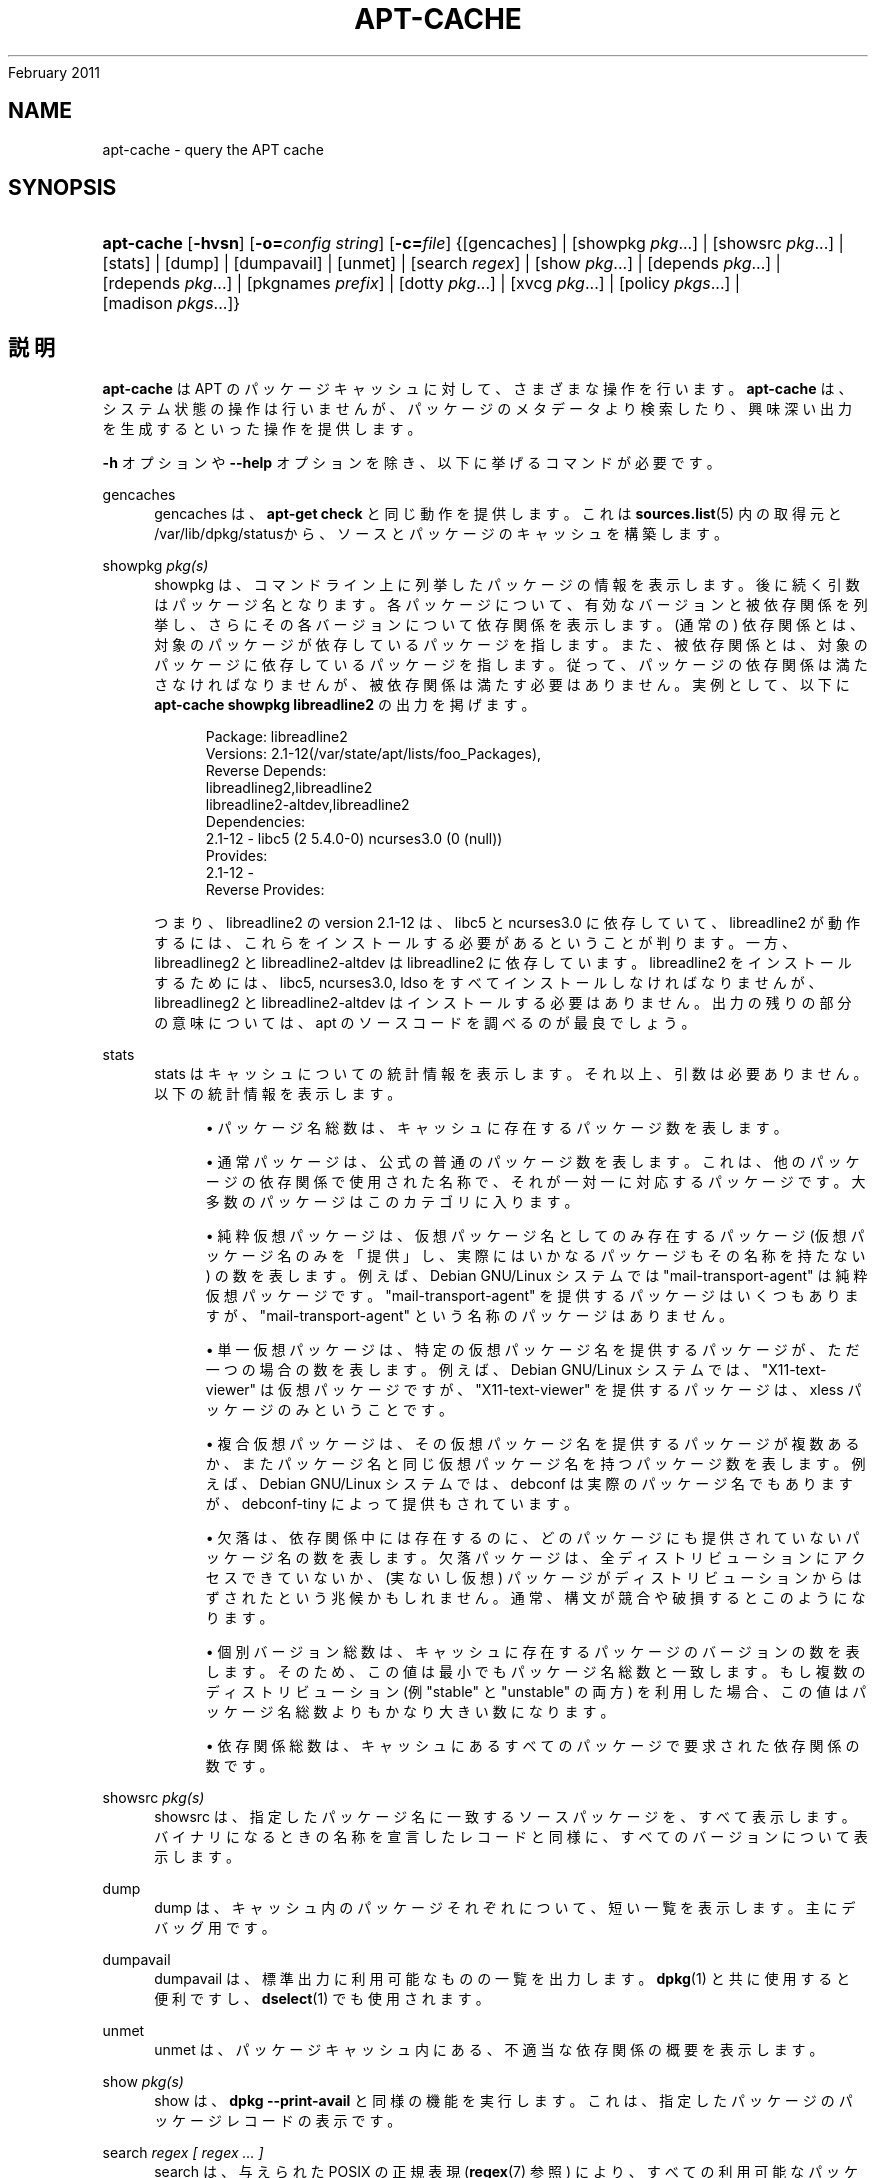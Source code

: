 '\" t
.\"     Title: apt-cache
.\"    Author: Jason Gunthorpe
.\" Generator: DocBook XSL Stylesheets v1.76.1 <http://docbook.sf.net/>
.\"      Date: 04
February 2011
.\"    Manual: APT
.\"    Source: Linux
.\"  Language: English
.\"
.TH "APT\-CACHE" "8" "04 February 2011" "Linux" "APT"
.\" -----------------------------------------------------------------
.\" * Define some portability stuff
.\" -----------------------------------------------------------------
.\" ~~~~~~~~~~~~~~~~~~~~~~~~~~~~~~~~~~~~~~~~~~~~~~~~~~~~~~~~~~~~~~~~~
.\" http://bugs.debian.org/507673
.\" http://lists.gnu.org/archive/html/groff/2009-02/msg00013.html
.\" ~~~~~~~~~~~~~~~~~~~~~~~~~~~~~~~~~~~~~~~~~~~~~~~~~~~~~~~~~~~~~~~~~
.ie \n(.g .ds Aq \(aq
.el       .ds Aq '
.\" -----------------------------------------------------------------
.\" * set default formatting
.\" -----------------------------------------------------------------
.\" disable hyphenation
.nh
.\" disable justification (adjust text to left margin only)
.ad l
.\" -----------------------------------------------------------------
.\" * MAIN CONTENT STARTS HERE *
.\" -----------------------------------------------------------------
.SH "NAME"
apt-cache \- query the APT cache
.SH "SYNOPSIS"
.HP \w'\fBapt\-cache\fR\ 'u
\fBapt\-cache\fR [\fB\-hvsn\fR] [\fB\-o=\fR\fB\fIconfig\ string\fR\fR] [\fB\-c=\fR\fB\fIfile\fR\fR] {[gencaches] | [showpkg\ \fIpkg\fR...] | [showsrc\ \fIpkg\fR...] | [stats] | [dump] | [dumpavail] | [unmet] | [search\ \fIregex\fR] | [show\ \fIpkg\fR...] | [depends\ \fIpkg\fR...] | [rdepends\ \fIpkg\fR...] | [pkgnames\ \fIprefix\fR] | [dotty\ \fIpkg\fR...] | [xvcg\ \fIpkg\fR...] | [policy\ \fIpkgs\fR...] | [madison\ \fIpkgs\fR...]}
.SH "説明"
.PP
\fBapt\-cache\fR
は APT のパッケージキャッシュに対して、さまざまな操作を行います。\fBapt\-cache\fR
は、システム状態の操作は行いませんが、パッケージのメタデータより検索したり、興味深い出力を生成するといった操作を提供します。
.PP
\fB\-h\fR
オプションや
\fB\-\-help\fR
オプションを除き、以下に挙げるコマンドが必要です。
.PP
gencaches
.RS 4
gencaches
は、\fBapt\-get check\fR
と同じ動作を提供します。これは
\fBsources.list\fR(5)
内の取得元と
/var/lib/dpkg/statusから、ソースとパッケージのキャッシュを構築します。
.RE
.PP
showpkg \fIpkg(s)\fR
.RS 4
showpkg
は、コマンドライン上に列挙したパッケージの情報を表示します。後に続く引数はパッケージ名となります。各パッケージについて、有効なバージョンと被依存関係を列挙し、さらにその各バージョンについて依存関係を表示します。(通常の) 依存関係とは、対象のパッケージが依存しているパッケージを指します。また、被依存関係とは、対象のパッケージに依存しているパッケージを指します。従って、パッケージの依存関係は満たさなければなりませんが、被依存関係は満たす必要はありません。実例として、以下に
\fBapt\-cache showpkg libreadline2\fR
の出力を掲げます。
.sp
.if n \{\
.RS 4
.\}
.nf
Package: libreadline2
Versions: 2\&.1\-12(/var/state/apt/lists/foo_Packages),
Reverse Depends: 
  libreadlineg2,libreadline2
  libreadline2\-altdev,libreadline2
Dependencies:
2\&.1\-12 \- libc5 (2 5\&.4\&.0\-0) ncurses3\&.0 (0 (null))
Provides:
2\&.1\-12 \- 
Reverse Provides: 
 
.fi
.if n \{\
.RE
.\}
つまり、libreadline2 の version 2\&.1\-12 は、libc5 と ncurses3\&.0 に依存していて、libreadline2 が動作するには、これらをインストールする必要があるということが判ります。一方、libreadlineg2 と libreadline2\-altdev は libreadline2 に依存しています。libreadline2 をインストールするためには、libc5, ncurses3\&.0, ldso をすべてインストールしなければなりませんが、libreadlineg2 と libreadline2\-altdev はインストールする必要はありません。出力の残りの部分の意味については、apt のソースコードを調べるのが最良でしょう。
.RE
.PP
stats
.RS 4
stats
はキャッシュについての統計情報を表示します。それ以上、引数は必要ありません。以下の統計情報を表示します。
.sp
.RS 4
.ie n \{\
\h'-04'\(bu\h'+03'\c
.\}
.el \{\
.sp -1
.IP \(bu 2.3
.\}
パッケージ名総数は、キャッシュに存在するパッケージ数を表します。
.RE
.sp
.RS 4
.ie n \{\
\h'-04'\(bu\h'+03'\c
.\}
.el \{\
.sp -1
.IP \(bu 2.3
.\}
通常パッケージは、公式の普通のパッケージ数を表します。これは、他のパッケージの依存関係で使用された名称で、それが一対一に対応するパッケージです。大多数のパッケージはこのカテゴリに入ります。
.RE
.sp
.RS 4
.ie n \{\
\h'-04'\(bu\h'+03'\c
.\}
.el \{\
.sp -1
.IP \(bu 2.3
.\}
純粋仮想パッケージは、仮想パッケージ名としてのみ存在するパッケージ (仮想パッケージ名のみを「提供」し、実際にはいかなるパッケージもその名称を持たない) の数を表します。例えば、Debian GNU/Linux システムでは "mail\-transport\-agent" は純粋仮想パッケージです。"mail\-transport\-agent" を提供するパッケージはいくつもありますが、"mail\-transport\-agent" という名称のパッケージはありません。
.RE
.sp
.RS 4
.ie n \{\
\h'-04'\(bu\h'+03'\c
.\}
.el \{\
.sp -1
.IP \(bu 2.3
.\}
単一仮想パッケージは、特定の仮想パッケージ名を提供するパッケージが、ただ一つの場合の数を表します。例えば、Debian GNU/Linux システムでは、"X11\-text\-viewer" は仮想パッケージですが、"X11\-text\-viewer" を提供するパッケージは、xless パッケージのみということです。
.RE
.sp
.RS 4
.ie n \{\
\h'-04'\(bu\h'+03'\c
.\}
.el \{\
.sp -1
.IP \(bu 2.3
.\}
複合仮想パッケージは、その仮想パッケージ名を提供するパッケージが複数あるか、またパッケージ名と同じ仮想パッケージ名を持つパッケージ数を表します。例えば、Debian GNU/Linux システムでは、debconf は実際のパッケージ名でもありますが、debconf\-tiny によって提供もされています。
.RE
.sp
.RS 4
.ie n \{\
\h'-04'\(bu\h'+03'\c
.\}
.el \{\
.sp -1
.IP \(bu 2.3
.\}
欠落は、依存関係中には存在するのに、どのパッケージにも提供されていないパッケージ名の数を表します。欠落パッケージは、全ディストリビューションにアクセスできていないか、(実ないし仮想) パッケージがディストリビューションからはずされたという兆候かもしれません。通常、構文が競合や破損するとこのようになります。
.RE
.sp
.RS 4
.ie n \{\
\h'-04'\(bu\h'+03'\c
.\}
.el \{\
.sp -1
.IP \(bu 2.3
.\}
個別バージョン総数は、キャッシュに存在するパッケージのバージョンの数を表します。そのため、この値は最小でもパッケージ名総数と一致します。もし複数のディストリビューション (例 "stable" と "unstable" の両方) を利用した場合、この値はパッケージ名総数よりもかなり大きい数になります。
.RE
.sp
.RS 4
.ie n \{\
\h'-04'\(bu\h'+03'\c
.\}
.el \{\
.sp -1
.IP \(bu 2.3
.\}
依存関係総数は、キャッシュにあるすべてのパッケージで要求された依存関係の数です。
.RE
.sp
.RE
.PP
showsrc \fIpkg(s)\fR
.RS 4
showsrc
は、指定したパッケージ名に一致するソースパッケージを、すべて表示します。バイナリになるときの名称を宣言したレコードと同様に、すべてのバージョンについて表示します。
.RE
.PP
dump
.RS 4
dump
は、キャッシュ内のパッケージそれぞれについて、短い一覧を表示します。主にデバッグ用です。
.RE
.PP
dumpavail
.RS 4
dumpavail
は、標準出力に利用可能なものの一覧を出力します。
\fBdpkg\fR(1)
と共に使用すると便利ですし、\fBdselect\fR(1)
でも使用されます。
.RE
.PP
unmet
.RS 4
unmet
は、パッケージキャッシュ内にある、不適当な依存関係の概要を表示します。
.RE
.PP
show \fIpkg(s)\fR
.RS 4
show
は、\fBdpkg \-\-print\-avail\fR
と同様の機能を実行します。これは、指定したパッケージのパッケージレコードの表示です。
.RE
.PP
search \fIregex [ regex \&.\&.\&. ]\fR
.RS 4
search
は、与えられた POSIX の正規表現 (\fBregex\fR(7)
参照) により、すべての利用可能なパッケージに対して全文検索を行います。パッケージ名と説明に対して正規表現で検索を行い、パッケージ名 (仮想パッケージ名を含む) と短い説明文を表示します。\fB\-\-full\fR
が与えられた場合、マッチしたパッケージに対し
show
と同じ情報を出力します。\fB\-\-names\-only\fR
が与えられた場合は、説明文に対して検索を行わず、パッケージ名に対してのみ対象とします。
.sp
空白で区切った引数で、複数の検索パターンの and をとることができます。
.RE
.PP
depends \fIpkg(s)\fR
.RS 4
depends
は、パッケージが持っている依存関係と、その依存関係を満たす他のパッケージの一覧を表示します。
.RE
.PP
rdepends \fIpkg(s)\fR
.RS 4
rdepends
は、パッケージが持つ被依存関係を一覧表示します。
.RE
.PP
pkgnames \fI[ prefix ]\fR
.RS 4
このコマンドは、APT が知っている各パッケージの名前を表示します。オプション引数は、名前一覧から先頭一致で抽出します。この出力はシェルのタブによる補完機能で使いやすく、また非常に拘束に生成されます。このコマンドは
\fB\-\-generate\fR
オプションと共に使用すると非常に便利です。
.sp
APT が知っているパッケージは、ダウンロード可能、インストール可能、インストール済みである必要がないことに注意してください。つまり、仮想パッケージも生成した一覧にあります。
.RE
.PP
dotty \fIpkg(s)\fR
.RS 4
dotty
は、コマンドライン上のパッケージ名から、\m[blue]\fBGraphViz\fR\m[]\&\s-2\u[1]\d\s+2
パッケージの dotty コマンドで利用するのに便利な出力を生成します。結果はパッケージの関係を表わす、ノード・エッジのセットで表現されます。デフォルトでは、すべての依存パッケージをトレースするので、非常に大きい図が得られます。これは、APT::Cache::GivenOnly
オプションを設定して解除できます。
.sp
結果のノードは数種の形状をとります。通常パッケージは四角、純粋仮想パッケージは三角、複合仮想パッケージは菱形、六角形は欠落パッケージをそれぞれ表します。オレンジの四角は再帰が終了した「リーフパッケージ」、青い線は先行依存、緑の線は競合を表します。
.sp
注意) dotty は、パッケージのより大きなセットのグラフは描けません。
.RE
.PP
xvcg \fIpkg(s)\fR
.RS 4
dotty
と同様ですが、\m[blue]\fBVCG tool\fR\m[]\&\s-2\u[2]\d\s+2
の xvcg 専用です。
.RE
.PP
policy \fI[ pkg(s) ]\fR
.RS 4
policy
は、設定ファイル関係の問題について、デバッグを支援します。引数を指定しなかった場合、取得元ごとの優先順位を表示します。一方、パッケージ名を指定した場合、優先順の詳細情報を表示します。
.RE
.PP
madison \fI[ pkg(s) ]\fR
.RS 4
apt\-cache
の
madison
コマンドは、Debian アーカイブ管理ツール
madison
の機能のサブセットで、出力フォーマットを真似ようとします。パッケージの利用可能バージョンを表形式で表示します。オリジナルの
madison
と違い、APT がパッケージ一覧を検索したアーキテクチャ (APT::Architecture) の情報を表示するだけです。
.RE
.SH "オプション"
.PP
ここで設定オプションとして説明したコマンドラインオプションは、 すべて設定ファイルを使用して設定できます。 設定ファイルに書いた真偽値をとるオプションは
\fB\-f\-\fR,\fB\-\-no\-f\fR,
\fB\-f=no\fR
などのようにして上書きできます。
.PP
\fB\-p\fR, \fB\-\-pkg\-cache\fR
.RS 4
パッケージキャッシュを格納するファイルを選択します。パッケージキャッシュは、すべての操作で使用される一次キャッシュです。設定項目 \-
Dir::Cache::pkgcache
.RE
.PP
\fB\-s\fR, \fB\-\-src\-cache\fR
.RS 4
ソースキャッシュを格納するファイルを選択します。このソースキャッシュは
gencaches
でのみ使用され、ここに解析された取得元のパッケージ情報が格納されています。パッケージキャッシュを構築する際に、ソースキャッシュは、全パッケージファイルを再解析を避ける上で便利です。設定項目 \-
Dir::Cache::srcpkgcache
.RE
.PP
\fB\-q\fR, \fB\-\-quiet\fR
.RS 4
静粛 \- 進捗表示を省略し、ログをとるのに便利な出力を行います。最大 2 つまで q を重ねることでさらに静粛にできます。また、\fB\-q=#\fR
のように静粛レベルを指定して、設定ファイルを上書きすることもできます。設定項目 \-
quiet
.RE
.PP
\fB\-i\fR, \fB\-\-important\fR
.RS 4
「重要」依存関係のみ表示 \- unmet や depends と共に使用します。これは「依存」関係と「先行依存」関係のみを表示するためです。設定項目 \-
APT::Cache::Important
.RE
.PP
\fB\-\-no\-pre\-depends\fR, \fB\-\-no\-depends\fR, \fB\-\-no\-recommends\fR, \fB\-\-no\-suggests\fR, \fB\-\-no\-conflicts\fR, \fB\-\-no\-breaks\fR, \fB\-\-no\-replaces\fR, \fB\-\-no\-enhances\fR
.RS 4
Per default the
depends
and
rdepends
print all dependencies\&. This can be tweaked with these flags which will omit the specified dependency type\&. Configuration Item:
APT::Cache::Show\fIDependencyType\fR
e\&.g\&.
APT::Cache::ShowRecommends\&.
.RE
.PP
\fB\-f\fR, \fB\-\-full\fR
.RS 4
search 時に全パッケージレコードを表示します。設定項目 \-
APT::Cache::ShowFull
.RE
.PP
\fB\-a\fR, \fB\-\-all\-versions\fR
.RS 4
全利用可能バージョンのレコード全体を表示します。これはデフォルトの動作で、無効にするには
\fB\-\-no\-all\-versions\fR
を使用してください。\fB\-\-no\-all\-versions\fR
を指定すると、候補バージョン (インストールの際に選択されるもの) だけ表示します。このオプションは、show コマンドでのみ適用できます。設定項目 \-
APT::Cache::AllVersions
.RE
.PP
\fB\-g\fR, \fB\-\-generate\fR
.RS 4
そのままキャッシュを使用するのではなく、自動的にパッケージキャッシュを再生成します。これはデフォルトの動作で、無効にするには
\fB\-\-no\-generate\fR
を使用してください。設定項目 \-
APT::Cache::Generate
.RE
.PP
\fB\-\-names\-only\fR, \fB\-n\fR
.RS 4
説明文ではなく、パッケージ名からのみ検索します。設定項目 \-
APT::Cache::NamesOnly
.RE
.PP
\fB\-\-all\-names\fR
.RS 4
pkgnames
で、仮想パッケージや欠落依存関係を含めた全名称を表示します。設定項目 \-
APT::Cache::AllNames
.RE
.PP
\fB\-\-recurse\fR
.RS 4
depends
や
rdepends
で、指定した全パッケージを再帰的に一度に表示します。設定項目 \-
APT::Cache::RecurseDepends
.RE
.PP
\fB\-\-installed\fR
.RS 4

depends
や
rdepends
の出力を、現在インストールされているパッケージに限定します。設定項目 \-
APT::Cache::Installed
.RE
.PP
\fB\-h\fR, \fB\-\-help\fR
.RS 4
使い方の短い要約を表示します。
.RE
.PP
\fB\-v\fR, \fB\-\-version\fR
.RS 4
プログラムのバージョンを表示します。
.RE
.PP
\fB\-c\fR, \fB\-\-config\-file\fR
.RS 4
設定ファイル。 使用する設定ファイルを指定します。 このプログラムは、デフォルト設定ファイルを読んでから、この設定ファイルを読みます。 この設定をデフォルト設定ファイルよりも前に読む必要がある場合、
\fBAPT_CONFIG\fR
環境変数に指定してください。構文については
\fBapt.conf\fR(5)
をご覧ください。
.RE
.PP
\fB\-o\fR, \fB\-\-option\fR
.RS 4
設定オプションのセット。任意の設定オプションをセットします。 構文
\fB\-o Foo::Bar=bar\fR
となります。 異なるオプションを設定するため、\fB\-o\fR
と
\fB\-\-option\fR
は、 複数回使用できます。
.RE
.SH "ファイル"
.PP
/etc/apt/sources\&.list
.RS 4
パッケージ取得元の場所。 設定項目 \-
Dir::Etc::SourceList
.RE
.PP
/etc/apt/sources\&.list\&.d/
.RS 4
パッケージ取得元の場所のファイル断片 設定項目 \-
Dir::Etc::SourceParts
.RE
.PP
/var/lib/apt/lists/
.RS 4
\fBsources.list\fR(5)
に指定した、パッケージリソースごとの状態情報格納エリア。 設定項目 \-
Dir::State::Lists
.RE
.PP
/var/lib/apt/lists/partial/
.RS 4
取得中状態情報格納エリア。 設定項目 \-
Dir::State::Lists
(必然的に不完全)
.RE
.SH "関連項目"
.PP
\fBapt.conf\fR(5),
\fBsources.list\fR(5),
\fBapt-get\fR(8)
.SH "診断メッセージ"
.PP
\fBapt\-cache\fR
は正常終了時に 0 を返します。エラー時には十進の 100 を返します。
.SH "バグ"
.PP
\m[blue]\fBAPT バグページ\fR\m[]\&\s-2\u[3]\d\s+2
をご覧ください。 APT のバグを報告する場合は、
/usr/share/doc/debian/bug\-reporting\&.txt
や
\fBreportbug\fR(1)
コマンドをご覧ください。
.SH "翻訳"
.PP
倉澤 望
<nabetaro@debian\&.or\&.jp>
(2003\-2006,2009\-2010), Debian JP Documentation ML
<debian\-doc@debian\&.or\&.jp>
.PP
この翻訳文書には未訳部分が含まれていることに注意してください。 翻訳がオリジナルに追従できていない場合、 内容を失わないようにこのようにしています。
.SH "AUTHORS"
.PP
\fBJason Gunthorpe\fR
.RS 4
.RE
.PP
\fBAPT チーム\fR
.RS 4
.RE
.SH "NOTES"
.IP " 1." 4
GraphViz
.RS 4
\%http://www.research.att.com/sw/tools/graphviz/
.RE
.IP " 2." 4
VCG tool
.RS 4
\%http://rw4.cs.uni-sb.de/users/sander/html/gsvcg1.html
.RE
.IP " 3." 4
APT バグページ
.RS 4
\%http://bugs.debian.org/src:apt
.RE
